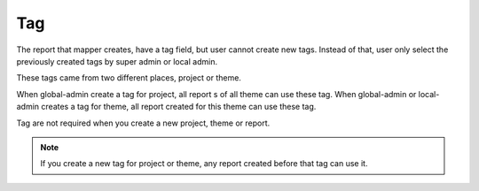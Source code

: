 Tag
===

The report that mapper creates, have a tag field, but user cannot create new tags. Instead of that, user only select the previously created tags by super admin or local admin.

These tags came from two different places, project or theme.

When global-admin create a tag for project, all report s of all theme can use these tag.
When global-admin or local-admin creates a tag for theme, all report created for this theme can use these tag.

Tag are not required when you create a new project, theme or report.

.. note::
    If you create a new tag for project or theme, any report created before that tag can use it.
